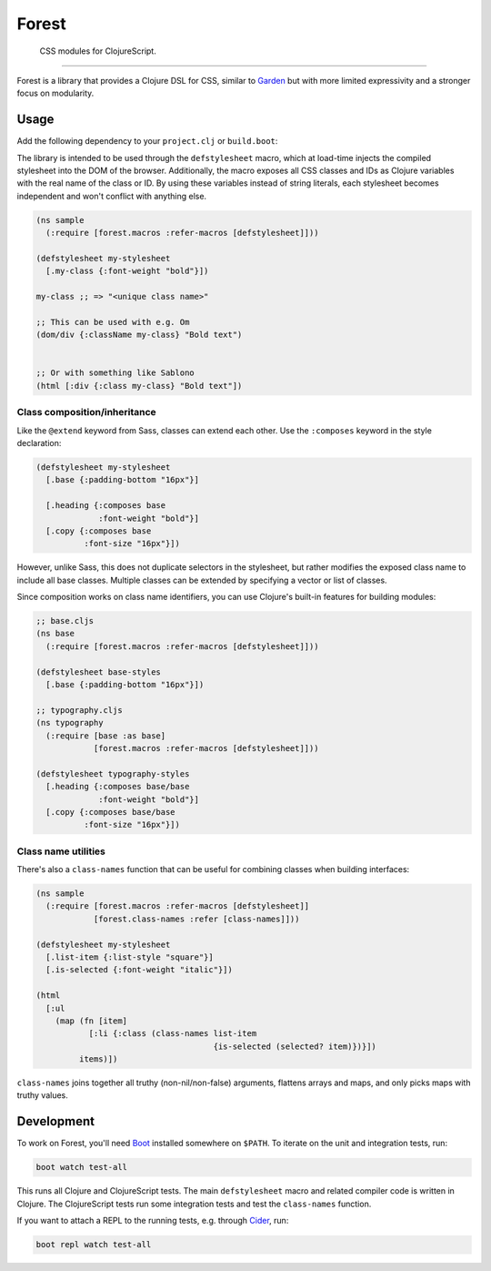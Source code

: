 ========
 Forest
========

.. image:: https://img.shields.io/clojars/v/forest.svg
   :target: https://clojars.org/forest

.. image:: https://travis-ci.org/mhallin/forest.svg?branch=master
   :target: https://travis-ci.org/mhallin/forest

.. image:: https://jarkeeper.com/mhallin/forest/status.svg
   :target: https://jarkeeper.com/mhallin/forest

..

   CSS modules for ClojureScript.

----

Forest is a library that provides a Clojure DSL for CSS, similar to
Garden_ but with more limited expressivity and a stronger focus on
modularity.

Usage
=====

Add the following dependency to your ``project.clj`` or ``build.boot``:

.. image:: https://clojars.org/forest/latest-version.svg

The library is intended to be used through the ``defstylesheet``
macro, which at load-time injects the compiled stylesheet into the DOM
of the browser. Additionally, the macro exposes all CSS classes and
IDs as Clojure variables with the real name of the class or ID. By
using these variables instead of string literals, each stylesheet
becomes independent and won't conflict with anything else.

.. code-block:: clojure

   (ns sample
     (:require [forest.macros :refer-macros [defstylesheet]]))

   (defstylesheet my-stylesheet
     [.my-class {:font-weight "bold"}])

   my-class ;; => "<unique class name>"

   ;; This can be used with e.g. Om
   (dom/div {:className my-class} "Bold text")


   ;; Or with something like Sablono
   (html [:div {:class my-class} "Bold text"])


Class composition/inheritance
-----------------------------

Like the ``@extend`` keyword from Sass, classes can extend each
other. Use the ``:composes`` keyword in the style declaration:

.. code-block:: clojure

   (defstylesheet my-stylesheet
     [.base {:padding-bottom "16px"}]

     [.heading {:composes base
                :font-weight "bold"}]
     [.copy {:composes base
             :font-size "16px"}])

However, unlike Sass, this does not duplicate selectors in the
stylesheet, but rather modifies the exposed class name to include all
base classes. Multiple classes can be extended by specifying a vector
or list of classes.

Since composition works on class name identifiers, you can use
Clojure's built-in features for building modules:

.. code-block:: clojure

   ;; base.cljs
   (ns base
     (:require [forest.macros :refer-macros [defstylesheet]]))

   (defstylesheet base-styles
     [.base {:padding-bottom "16px"}])

   ;; typography.cljs
   (ns typography
     (:require [base :as base]
               [forest.macros :refer-macros [defstylesheet]]))

   (defstylesheet typography-styles
     [.heading {:composes base/base
                :font-weight "bold"}]
     [.copy {:composes base/base
             :font-size "16px"}])


Class name utilities
--------------------

There's also a ``class-names`` function that can be useful for
combining classes when building interfaces:

.. code-block:: clojure

   (ns sample
     (:require [forest.macros :refer-macros [defstylesheet]]
               [forest.class-names :refer [class-names]]))

   (defstylesheet my-stylesheet
     [.list-item {:list-style "square"}]
     [.is-selected {:font-weight "italic"}])

   (html
     [:ul
       (map (fn [item]
              [:li {:class (class-names list-item
                                        {is-selected (selected? item)})}])
            items)])

``class-names`` joins together all truthy (non-nil/non-false)
arguments, flattens arrays and maps, and only picks maps with truthy
values.


Development
===========

To work on Forest, you'll need Boot_ installed somewhere on
``$PATH``. To iterate on the unit and integration tests, run:

.. code-block:: sh

   boot watch test-all


This runs all Clojure and ClojureScript tests. The main
``defstylesheet`` macro and related compiler code is written in
Clojure. The ClojureScript tests run some integration tests and test
the ``class-names`` function.

If you want to attach a REPL to the running tests, e.g. through
Cider_, run:

.. code-block:: sh

   boot repl watch test-all


.. _Garden: https://github.com/noprompt/garden
.. _Boot: https:://boot-clj.com
.. _Cider: https://github.com/clojure-emacs/cider
